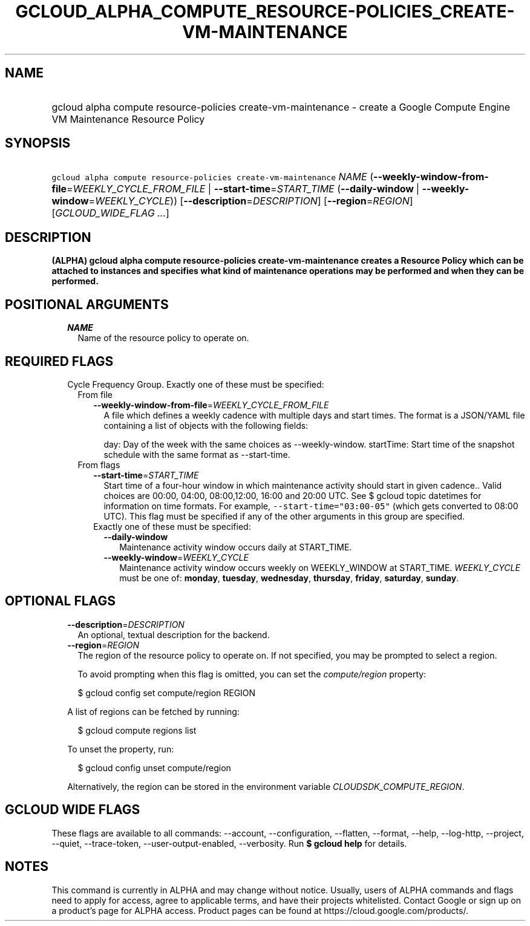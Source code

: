 
.TH "GCLOUD_ALPHA_COMPUTE_RESOURCE\-POLICIES_CREATE\-VM\-MAINTENANCE" 1



.SH "NAME"
.HP
gcloud alpha compute resource\-policies create\-vm\-maintenance \- create a Google Compute Engine VM Maintenance Resource Policy



.SH "SYNOPSIS"
.HP
\f5gcloud alpha compute resource\-policies create\-vm\-maintenance\fR \fINAME\fR (\fB\-\-weekly\-window\-from\-file\fR=\fIWEEKLY_CYCLE_FROM_FILE\fR\ |\ \fB\-\-start\-time\fR=\fISTART_TIME\fR\ (\fB\-\-daily\-window\fR\ |\ \fB\-\-weekly\-window\fR=\fIWEEKLY_CYCLE\fR)) [\fB\-\-description\fR=\fIDESCRIPTION\fR] [\fB\-\-region\fR=\fIREGION\fR] [\fIGCLOUD_WIDE_FLAG\ ...\fR]



.SH "DESCRIPTION"

\fB(ALPHA)\fR \fBgcloud alpha compute resource\-policies create\-vm\-maintenance
creates a Resource Policy which can be attached to instances and specifies what
kind of maintenance operations may be performed and when they can be performed.


\fR

.SH "POSITIONAL ARGUMENTS"

.RS 2m
.TP 2m
\fINAME\fR
Name of the resource policy to operate on.


.RE
.sp

.SH "REQUIRED FLAGS"

.RS 2m
.TP 2m

Cycle Frequency Group. Exactly one of these must be specified:

.RS 2m
.TP 2m

From file

.RS 2m
.TP 2m
\fB\-\-weekly\-window\-from\-file\fR=\fIWEEKLY_CYCLE_FROM_FILE\fR
A file which defines a weekly cadence with multiple days and start times. The
format is a JSON/YAML file containing a list of objects with the following
fields:

day: Day of the week with the same choices as \-\-weekly\-window. startTime:
Start time of the snapshot schedule with the same format as \-\-start\-time.

.RE
.sp
.TP 2m

From flags

.RS 2m
.TP 2m
\fB\-\-start\-time\fR=\fISTART_TIME\fR
Start time of a four\-hour window in which maintenance activity should start in
given cadence.. Valid choices are 00:00, 04:00, 08:00,12:00, 16:00 and 20:00
UTC. See $ gcloud topic datetimes for information on time formats. For example,
\f5\-\-start\-time="03:00\-05"\fR (which gets converted to 08:00 UTC). This flag
must be specified if any of the other arguments in this group are specified.

.TP 2m

Exactly one of these must be specified:

.RS 2m
.TP 2m
\fB\-\-daily\-window\fR
Maintenance activity window occurs daily at START_TIME.

.TP 2m
\fB\-\-weekly\-window\fR=\fIWEEKLY_CYCLE\fR
Maintenance activity window occurs weekly on WEEKLY_WINDOW at START_TIME.
\fIWEEKLY_CYCLE\fR must be one of: \fBmonday\fR, \fBtuesday\fR, \fBwednesday\fR,
\fBthursday\fR, \fBfriday\fR, \fBsaturday\fR, \fBsunday\fR.


.RE
.RE
.RE
.RE
.sp

.SH "OPTIONAL FLAGS"

.RS 2m
.TP 2m
\fB\-\-description\fR=\fIDESCRIPTION\fR
An optional, textual description for the backend.

.TP 2m
\fB\-\-region\fR=\fIREGION\fR
The region of the resource policy to operate on. If not specified, you may be
prompted to select a region.

To avoid prompting when this flag is omitted, you can set the
\f5\fIcompute/region\fR\fR property:

.RS 2m
$ gcloud config set compute/region REGION
.RE

A list of regions can be fetched by running:

.RS 2m
$ gcloud compute regions list
.RE

To unset the property, run:

.RS 2m
$ gcloud config unset compute/region
.RE

Alternatively, the region can be stored in the environment variable
\f5\fICLOUDSDK_COMPUTE_REGION\fR\fR.


.RE
.sp

.SH "GCLOUD WIDE FLAGS"

These flags are available to all commands: \-\-account, \-\-configuration,
\-\-flatten, \-\-format, \-\-help, \-\-log\-http, \-\-project, \-\-quiet,
\-\-trace\-token, \-\-user\-output\-enabled, \-\-verbosity. Run \fB$ gcloud
help\fR for details.



.SH "NOTES"

This command is currently in ALPHA and may change without notice. Usually, users
of ALPHA commands and flags need to apply for access, agree to applicable terms,
and have their projects whitelisted. Contact Google or sign up on a product's
page for ALPHA access. Product pages can be found at
https://cloud.google.com/products/.

